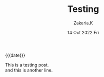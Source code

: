 #+TITLE: Testing
#+SUBTITLE: 
#+AUTHOR: Zakaria.K 
#+EMAIL: nil 
#+DATE: 14 Oct 2022 Fri 
#+KEYWORDS: 
#+OPTIONS: html5-fancy: t
#+begin_date
{{{date}}}
#+end_date
This is a testing post.\\
and this is another line.
